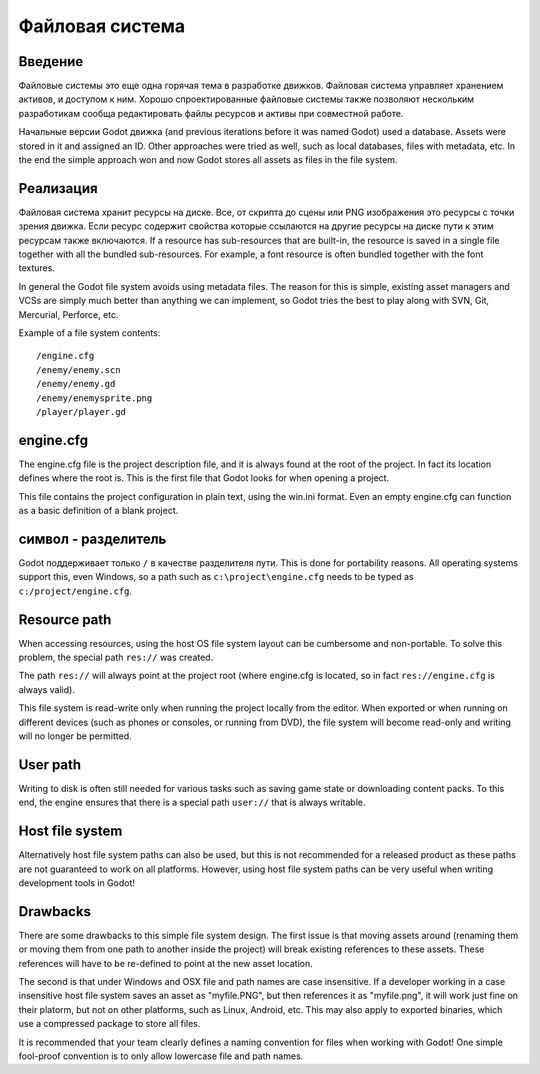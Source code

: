 .. _doc_filesystem:

Файловая система
==========

Введение
------------

Файловые системы это еще одна горячая тема в разработке движков. Файловая система
управляет хранением активов, и доступом к ним.
Хорошо спроектированные файловые системы также позволяют нескольким разработикам
сообща редактировать файлы ресурсов и активы при совместной работе.

Начальные версии Godot движка (and previous iterations before it was
named Godot) used a database. Assets were stored in it and assigned an
ID. Other approaches were tried as well, such as local databases, files with
metadata, etc. In the end the simple approach won and now Godot stores
all assets as files in the file system.

Реализация
--------------

Файловая система хранит ресурсы на диске. Все, от скрипта до сцены или 
PNG изображения это ресурсы с точки зрения движка. Если ресурс содержит свойства
которые ссылаются на другие ресурсы на диске пути к этим ресурсам также включаются.
If a resource has sub-resources that are built-in, the resource is
saved in a single file together with all the bundled sub-resources. For
example, a font resource is often bundled together with the font textures.

In general the Godot file system avoids using metadata files. The reason for
this is simple, existing asset managers and VCSs are simply much better than
anything we can implement, so Godot tries the best to play along with SVN,
Git, Mercurial, Perforce, etc.

Example of a file system contents:

::

    /engine.cfg
    /enemy/enemy.scn
    /enemy/enemy.gd
    /enemy/enemysprite.png
    /player/player.gd
    
engine.cfg
----------

The engine.cfg file is the project description file, and it is always found at
the root of the project. In fact its location defines where the root is. This
is the first file that Godot looks for when opening a project.

This file contains the project configuration in plain text, using the win.ini
format. Even an empty engine.cfg can function as a basic definition of a blank
project.

символ - разделитель
-------------------

Godot поддерживает только ``/`` в качестве разделителя пути. This is done for
portability reasons. All operating systems support this, even Windows,
so a path such as ``c:\project\engine.cfg`` needs to be typed as
``c:/project/engine.cfg``.

Resource path
-------------

When accessing resources, using the host OS file system layout can be
cumbersome and non-portable. To solve this problem, the special path
``res://`` was created.

The path ``res://`` will always point at the project root (where
engine.cfg is located, so in fact ``res://engine.cfg`` is always
valid).

This file system is read-write only when running the project locally from
the editor. When exported or when running on different devices (such as
phones or consoles, or running from DVD), the file system will become
read-only and writing will no longer be permitted.

User path
---------

Writing to disk is often still needed for various tasks such as saving game
state or downloading content packs. To this end, the engine ensures that there is a
special path ``user://`` that is always writable.

Host file system
---------------

Alternatively host file system paths can also be used, but this is not recommended
for a released product as these paths are not guaranteed to work on all platforms.
However, using host file system paths can be very useful when writing development
tools in Godot!

Drawbacks
---------

There are some drawbacks to this simple file system design. The first issue is that
moving assets around (renaming them or moving them from one path to another inside
the project) will break existing references to these assets. These references will
have to be re-defined to point at the new asset location.

The second is that under Windows and OSX file and path names are case insensitive.
If a developer working in a case insensitive host file system saves an asset as "myfile.PNG",
but then references it as "myfile.png", it will work just fine on their platorm, but not
on other platforms, such as Linux, Android, etc. This may also apply to exported binaries,
which use a compressed package to store all files.

It is recommended that your team clearly defines a naming convention for files when
working with Godot! One simple fool-proof convention is to only allow lowercase
file and path names.
